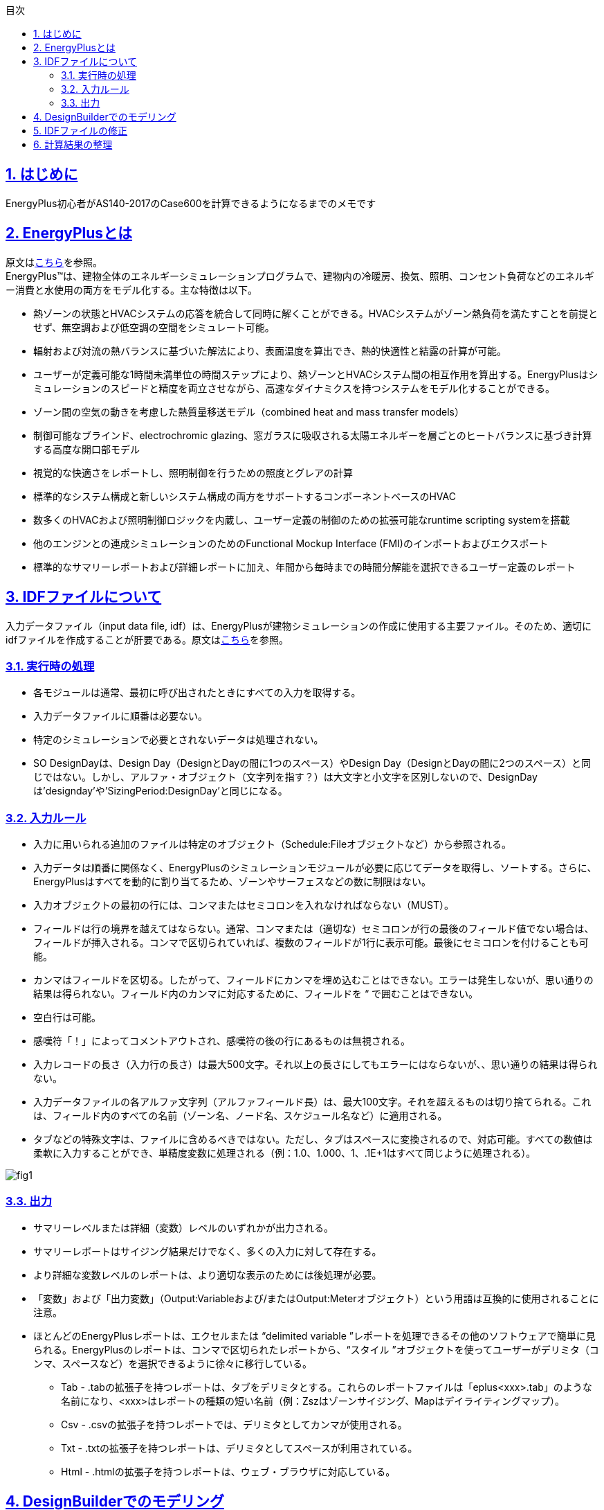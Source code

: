 :toc: left
:toclevels: 2
:toc-title: 目次
:sectnums:
:sectnumlevels: 4
:sectlinks:


== はじめに
EnergyPlus初心者がAS140-2017のCase600を計算できるようになるまでのメモです


== EnergyPlusとは
原文はlink:https://energyplus.net/[こちら]を参照。 +
EnergyPlus™は、建物全体のエネルギーシミュレーションプログラムで、建物内の冷暖房、換気、照明、コンセント負荷などのエネルギー消費と水使用の両方をモデル化する。主な特徴は以下。

* 熱ゾーンの状態とHVACシステムの応答を統合して同時に解くことができる。HVACシステムがゾーン熱負荷を満たすことを前提とせず、無空調および低空調の空間をシミュレート可能。
* 輻射および対流の熱バランスに基づいた解法により、表面温度を算出でき、熱的快適性と結露の計算が可能。
* ユーザーが定義可能な1時間未満単位の時間ステップにより、熱ゾーンとHVACシステム間の相互作用を算出する。EnergyPlusはシミュレーションのスピードと精度を両立させながら、高速なダイナミクスを持つシステムをモデル化することができる。
* ゾーン間の空気の動きを考慮した熱質量移送モデル（combined heat and mass transfer models）
* 制御可能なブラインド、electrochromic glazing、窓ガラスに吸収される太陽エネルギーを層ごとのヒートバランスに基づき計算する高度な開口部モデル
* 視覚的な快適さをレポートし、照明制御を行うための照度とグレアの計算
* 標準的なシステム構成と新しいシステム構成の両方をサポートするコンポーネントベースのHVAC
* 数多くのHVACおよび照明制御ロジックを内蔵し、ユーザー定義の制御のための拡張可能なruntime scripting systemを搭載
* 他のエンジンとの連成シミュレーションのためのFunctional Mockup Interface (FMI)のインポートおよびエクスポート
* 標準的なサマリーレポートおよび詳細レポートに加え、年間から毎時までの時間分解能を選択できるユーザー定義のレポート

== IDFファイルについて
入力データファイル（input data file, idf）は、EnergyPlusが建物シミュレーションの作成に使用する主要ファイル。そのため、適切にidfファイルを作成することが肝要である。原文はlink:https://bigladdersoftware.com/epx/docs/9-4/input-output-reference/what-s-different-about-energyplus-input.html#general-input-rules[こちら]を参照。

=== 実行時の処理
* 各モジュールは通常、最初に呼び出されたときにすべての入力を取得する。
* 入力データファイルに順番は必要ない。
* 特定のシミュレーションで必要とされないデータは処理されない。
* SO DesignDayは、Design Day（DesignとDayの間に1つのスペース）やDesign Day（DesignとDayの間に2つのスペース）と同じではない。しかし、アルファ・オブジェクト（文字列を指す？）は大文字と小文字を区別しないので、DesignDayは'designday'や'SizingPeriod:DesignDay'と同じになる。

=== 入力ルール
* 入力に用いられる追加のファイルは特定のオブジェクト（Schedule:Fileオブジェクトなど）から参照される。
* 入力データは順番に関係なく、EnergyPlusのシミュレーションモジュールが必要に応じてデータを取得し、ソートする。さらに、EnergyPlusはすべてを動的に割り当てるため、ゾーンやサーフェスなどの数に制限はない。
* 入力オブジェクトの最初の行には、コンマまたはセミコロンを入れなければならない（MUST）。
* フィールドは行の境界を越えてはならない。通常、コンマまたは（適切な）セミコロンが行の最後のフィールド値でない場合は、フィールドが挿入される。コンマで区切られていれば、複数のフィールドが1行に表示可能。最後にセミコロンを付けることも可能。
* カンマはフィールドを区切る。したがって、フィールドにカンマを埋め込むことはできない。エラーは発生しないが、思い通りの結果は得られない。フィールド内のカンマに対応するために、フィールドを “ で囲むことはできない。
* 空白行は可能。
* 感嘆符「！」によってコメントアウトされ、感嘆符の後の行にあるものは無視される。
* 入力レコードの長さ（入力行の長さ）は最大500文字。それ以上の長さにしてもエラーにはならないが、、思い通りの結果は得られない。
* 入力データファイルの各アルファ文字列（アルファフィールド長）は、最大100文字。それを超えるものは切り捨てられる。これは、フィールド内のすべての名前（ゾーン名、ノード名、スケジュール名など）に適用される。
* タブなどの特殊文字は、ファイルに含めるべきではない。ただし、タブはスペースに変換されるので、対応可能。すべての数値は柔軟に入力することができ、単精度変数に処理される（例：1.0、1.000、1、.1E+1はすべて同じように処理される）。

image::figures/fig1.png[]

=== 出力
* サマリーレベルまたは詳細（変数）レベルのいずれかが出力される。
* サマリーレポートはサイジング結果だけでなく、多くの入力に対して存在する。
* より詳細な変数レベルのレポートは、より適切な表示のためには後処理が必要。
* 「変数」および「出力変数」（Output:Variableおよび/またはOutput:Meterオブジェクト）という用語は互換的に使用されることに注意。
* ほとんどのEnergyPlusレポートは、エクセルまたは “delimited variable ”レポートを処理できるその他のソフトウェアで簡単に見られる。EnergyPlusのレポートは、コンマで区切られたレポートから、“スタイル ”オブジェクトを使ってユーザーがデリミタ（コンマ、スペースなど）を選択できるように徐々に移行している。
** Tab - .tabの拡張子を持つレポートは、タブをデリミタとする。これらのレポートファイルは「eplus<xxx>.tab」のような名前になり、<xxx>はレポートの種類の短い名前（例：Zszはゾーンサイジング、Mapはデイライティングマップ）。
** Csv - .csvの拡張子を持つレポートでは、デリミタとしてカンマが使用される。
** Txt - .txtの拡張子を持つレポートは、デリミタとしてスペースが利用されている。
** Html - .htmlの拡張子を持つレポートは、ウェブ・ブラウザに対応している。


== DesignBuilderでのモデリング

== IDFファイルの修正

== 計算結果の整理


